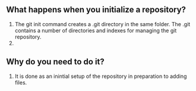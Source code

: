 ** What happens when you initialize a repository? 
1. The git init command creates a .git directory in the same folder. The .git contains a number of directories and indexes for managing the git repository.
2.
** Why do you need to do it?
1. It is done as an inintial setup of the repository in preparation to adding files.
